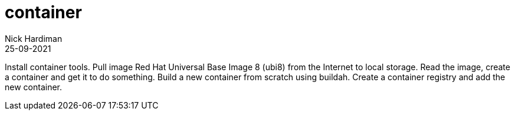 = container
Nick Hardiman 
:source-highlighter: highlight.js
:revdate: 25-09-2021


Install container tools. 
Pull  image Red Hat Universal Base Image 8 (ubi8) from the Internet to local storage.
Read the image, create a container and get it to do something.
Build a new container from scratch using buildah.
Create a container registry and add the new container.
